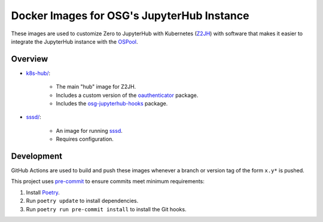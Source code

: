Docker Images for OSG's JupyterHub Instance
===========================================

These images are used to customize Zero to JupyterHub with Kubernetes
(Z2JH_) with software that makes it easier to integrate the JupyterHub
instance with the OSPool_.

.. _Z2JH: https://z2jh.jupyter.org/
.. _OSPool: https://osg-htc.org/services/open_science_pool.html


Overview
--------

- `<k8s-hub/>`_:

    - The main "hub" image for Z2JH.
    - Includes a custom version of the oauthenticator_ package.
    - Includes the osg-jupyterhub-hooks_ package.

- `<sssd/>`_:

    - An image for running sssd_.
    - Requires configuration.

.. _oauthenticator: https://github.com/brianaydemir/jupyterhub-oauthenticator
.. _osg-jupyterhub-hooks: https://github.com/osg-htc/jupyterhub-hooks
.. _sssd: https://sssd.io


Development
-----------

GitHub Actions are used to build and push these images whenever a branch or
version tag of the form ``x.y*`` is pushed.

This project uses pre-commit_ to ensure commits meet minimum requirements:

1. Install Poetry_.

2. Run ``poetry update`` to install dependencies.

3. Run ``poetry run pre-commit install`` to install the Git hooks.

.. _Poetry: https://python-poetry.org/
.. _pre-commit: https://pre-commit.com/
